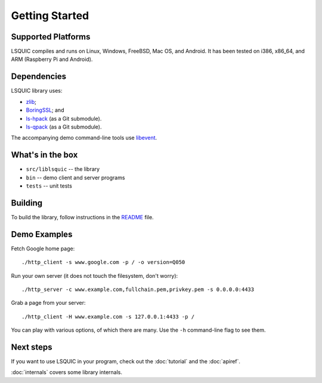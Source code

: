 Getting Started
===============

Supported Platforms
-------------------

LSQUIC compiles and runs on Linux, Windows, FreeBSD, Mac OS, and Android.
It has been tested on i386, x86_64, and ARM (Raspberry Pi and Android).

Dependencies
------------

LSQUIC library uses:

- zlib_;
- BoringSSL_; and
- `ls-hpack`_ (as a Git submodule).
- `ls-qpack`_ (as a Git submodule).

The accompanying demo command-line tools use libevent_.

What's in the box
-----------------

- ``src/liblsquic`` -- the library
- ``bin`` -- demo client and server programs
- ``tests`` -- unit tests

Building
--------

To build the library, follow instructions in the README_ file.

Demo Examples
-------------

Fetch Google home page:

::

    ./http_client -s www.google.com -p / -o version=Q050

Run your own server (it does not touch the filesystem, don't worry):

::

    ./http_server -c www.example.com,fullchain.pem,privkey.pem -s 0.0.0.0:4433

Grab a page from your server:

::

    ./http_client -H www.example.com -s 127.0.0.1:4433 -p /

You can play with various options, of which there are many.  Use
the ``-h`` command-line flag to see them.

Next steps
----------

If you want to use LSQUIC in your program, check out the :doc:`tutorial` and
the :doc:`apiref`.

:doc:`internals` covers some library internals.

.. _zlib: https://www.zlib.net/
.. _BoringSSL: https://boringssl.googlesource.com/boringssl/
.. _`ls-hpack`: https://github.com/litespeedtech/ls-hpack
.. _`ls-qpack`: https://github.com/litespeedtech/ls-qpack
.. _libevent: https://libevent.org/
.. _README: https://github.com/litespeedtech/lsquic/blob/master/README.md
